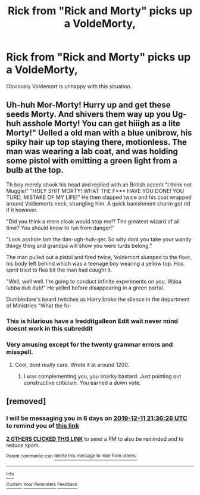 #+TITLE: Rick from "Rick and Morty" picks up a VoldeMorty,

* Rick from "Rick and Morty" picks up a VoldeMorty,
:PROPERTIES:
:Author: ShaveMyPineapple
:Score: 26
:DateUnix: 1575490976.0
:DateShort: 2019-Dec-04
:FlairText: Prompt
:END:
Obviously Voldemort is unhappy with this situation.


** Uh-huh Mor-Morty! Hurry up and get these seeds Morty. And shivers them way up you Ug-huh asshole Morty! You can get hiiigh as a lite Morty!" Uelled a old man with a blue unibrow, his spiky hair up top staying there, motionless. The man was wearing a lab coat, and was holding some pistol with emitting a green light from a bulb at the top.

Th boy merely shook his head and replied with an British accent "I think not Muggle!" "HOLY SHIT MORTY! WHAT THE F*** HAVE YOU DONE! YOU TURD, MISTAKE OF MY LIFE!" He then clapped twice and his coat wrapped around Voldemorts neck, strangling him. A quick banishment charm got rid if it however.

"Did you think a mere cloak would stop me!? The greatest wizard of all time? You should know to run from danger!"

"Look asshole Iam the dan-ugh-huh-ger. So why dont you take your wandy thingy thing and grandpa will show you were turds belong."

The man pulled out a pistol and fired twice, Voldemort slumped to the floor, his body left behind which was a teenage boy wearing a yellow top. Hos spirit tried to flee bit the man had caught it.

"Well, well well. I'm going to conduct infinite experiments on you. Waba lubba dub dub!" He yelled before disappearing in a green portal.

Dumbledore's beard twitches as Harry broke the silence in the department of Ministries "What the fu-
:PROPERTIES:
:Author: CinnamonGhoulRL
:Score: 11
:DateUnix: 1575499856.0
:DateShort: 2019-Dec-05
:END:

*** This is hilarious have a !redditgalleon Edit wait never mind doesnt work in this subreddit
:PROPERTIES:
:Author: AccioComedy
:Score: 3
:DateUnix: 1575512158.0
:DateShort: 2019-Dec-05
:END:


*** Very amusing except for the twenty grammar errors and misspell.
:PROPERTIES:
:Author: Deadstar9790
:Score: 2
:DateUnix: 1575502795.0
:DateShort: 2019-Dec-05
:END:

**** Cool, dont really care. Wrote it at around 1200.
:PROPERTIES:
:Author: CinnamonGhoulRL
:Score: 1
:DateUnix: 1575529549.0
:DateShort: 2019-Dec-05
:END:

***** I was complementing you, you snarky bastard. Just pointing out constructive criticism. You earned a down vote.
:PROPERTIES:
:Author: Deadstar9790
:Score: 0
:DateUnix: 1575534426.0
:DateShort: 2019-Dec-05
:END:


** [removed]
:PROPERTIES:
:Score: 0
:DateUnix: 1575495386.0
:DateShort: 2019-Dec-05
:END:

*** I will be messaging you in 6 days on [[http://www.wolframalpha.com/input/?i=2019-12-11%2021:36:26%20UTC%20To%20Local%20Time][*2019-12-11 21:36:26 UTC*]] to remind you of [[https://np.reddit.com/r/HPfanfiction/comments/e65838/rick_from_rick_and_morty_picks_up_a_voldemorty/f9o2w3o/?context=3][*this link*]]

[[https://np.reddit.com/message/compose/?to=RemindMeBot&subject=Reminder&message=%5Bhttps%3A%2F%2Fwww.reddit.com%2Fr%2FHPfanfiction%2Fcomments%2Fe65838%2Frick_from_rick_and_morty_picks_up_a_voldemorty%2Ff9o2w3o%2F%5D%0A%0ARemindMe%21%202019-12-11%2021%3A36%3A26%20UTC][*2 OTHERS CLICKED THIS LINK*]] to send a PM to also be reminded and to reduce spam.

^{Parent commenter can} [[https://np.reddit.com/message/compose/?to=RemindMeBot&subject=Delete%20Comment&message=Delete%21%20e65838][^{delete this message to hide from others.}]]

--------------

[[https://np.reddit.com/r/RemindMeBot/comments/e1bko7/remindmebot_info_v21/][^{Info}]]

[[https://np.reddit.com/message/compose/?to=RemindMeBot&subject=Reminder&message=%5BLink%20or%20message%20inside%20square%20brackets%5D%0A%0ARemindMe%21%20Time%20period%20here][^{Custom}]]
[[https://np.reddit.com/message/compose/?to=RemindMeBot&subject=List%20Of%20Reminders&message=MyReminders%21][^{Your Reminders}]]
[[https://np.reddit.com/message/compose/?to=Watchful1&subject=RemindMeBot%20Feedback][^{Feedback}]]
:PROPERTIES:
:Author: RemindMeBot
:Score: 0
:DateUnix: 1575495458.0
:DateShort: 2019-Dec-05
:END:

